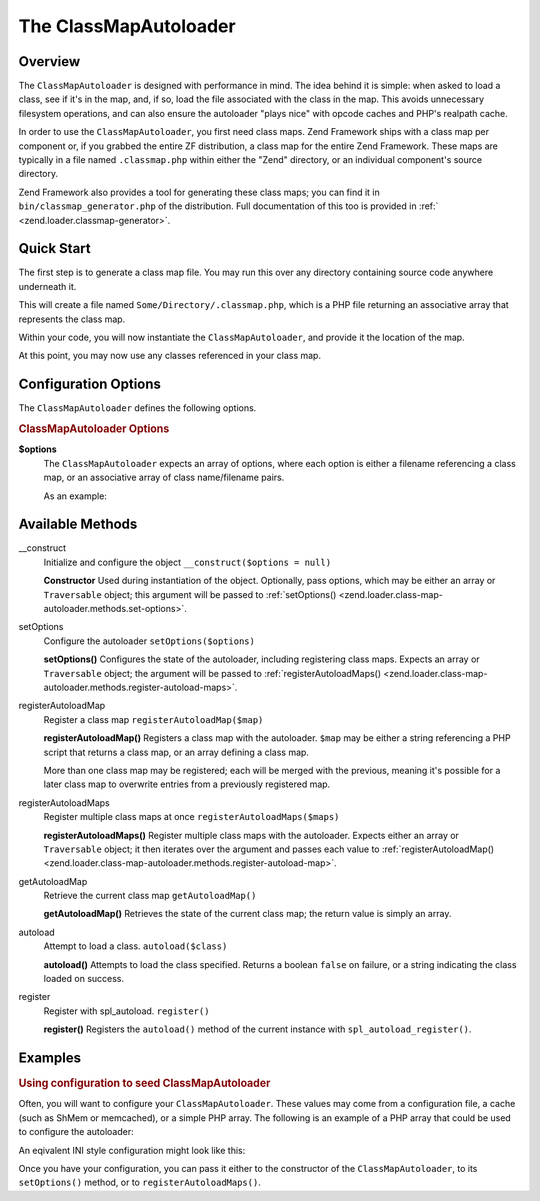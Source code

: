 .. _zend.loader.class-map-autoloader:

The ClassMapAutoloader
======================

.. _zend.loader.class-map-autoloader.intro:

Overview
--------

The ``ClassMapAutoloader`` is designed with performance in mind. The idea behind it is simple: when asked to load a
class, see if it's in the map, and, if so, load the file associated with the class in the map. This avoids
unnecessary filesystem operations, and can also ensure the autoloader "plays nice" with opcode caches and PHP's
realpath cache.

In order to use the ``ClassMapAutoloader``, you first need class maps. Zend Framework ships with a class map per
component or, if you grabbed the entire ZF distribution, a class map for the entire Zend Framework. These maps are
typically in a file named ``.classmap.php`` within either the "Zend" directory, or an individual component's source
directory.

Zend Framework also provides a tool for generating these class maps; you can find it in
``bin/classmap_generator.php`` of the distribution. Full documentation of this too is provided in :ref:`
<zend.loader.classmap-generator>`.

.. _zend.loader.class-map-autoloader.quick-start:

Quick Start
-----------

The first step is to generate a class map file. You may run this over any directory containing source code anywhere
underneath it.

.. code-block:: sh
   :linenos:

   php classmap_generator.php Some/Directory/

This will create a file named ``Some/Directory/.classmap.php``, which is a PHP file returning an associative array
that represents the class map.

Within your code, you will now instantiate the ``ClassMapAutoloader``, and provide it the location of the map.

.. code-block:: php
   :linenos:

   // This example assumes ZF is on your include_path.
   // You could also load the autoloader class from a path relative to the
   // current script, or via an absolute path.
   require_once 'Zend/Loader/ClassMapAutoloader.php';
   $loader = new Zend\Loader\ClassMapAutoloader();

   // Register the class map:
   $loader->registerAutoloadMap('Some/Directory/.classmap.php');

   // Register with spl_autoload:
   $loader->register();

At this point, you may now use any classes referenced in your class map.

.. _zend.loader.class-map-autoloader.options:

Configuration Options
---------------------

The ``ClassMapAutoloader`` defines the following options.

.. rubric:: ClassMapAutoloader Options

**$options**
   The ``ClassMapAutoloader`` expects an array of options, where each option is either a filename referencing a
   class map, or an associative array of class name/filename pairs.

   As an example:

   .. code-block:: php
      :linenos:

      // Configuration defining both a file-based class map, and an array map
      $config = array(
          __DIR__ . '/library/.classmap.php', // file-based class map
          array(                              // array class map
              'Application\Bootstrap' => __DIR__ . '/application/Bootstrap.php',
              'Test\Bootstrap'        => __DIR__ . '/tests/Bootstrap.php',
          ),
      );

.. _zend.loader.class-map-autoloader.methods:

Available Methods
-----------------

.. _zend.loader.class-map-autoloader.methods.constructor:

\__construct
   Initialize and configure the object
   ``__construct($options = null)``

   **Constructor**
   Used during instantiation of the object. Optionally, pass options, which may be either an array or
   ``Traversable`` object; this argument will be passed to :ref:`setOptions()
   <zend.loader.class-map-autoloader.methods.set-options>`.


.. _zend.loader.class-map-autoloader.methods.set-options:

setOptions
   Configure the autoloader
   ``setOptions($options)``

   **setOptions()**
   Configures the state of the autoloader, including registering class maps. Expects an array or ``Traversable``
   object; the argument will be passed to :ref:`registerAutoloadMaps()
   <zend.loader.class-map-autoloader.methods.register-autoload-maps>`.


.. _zend.loader.class-map-autoloader.methods.register-autoload-map:

registerAutoloadMap
   Register a class map
   ``registerAutoloadMap($map)``

   **registerAutoloadMap()**
   Registers a class map with the autoloader. ``$map`` may be either a string referencing a PHP script that returns
   a class map, or an array defining a class map.

   More than one class map may be registered; each will be merged with the previous, meaning it's possible for a
   later class map to overwrite entries from a previously registered map.


.. _zend.loader.class-map-autoloader.methods.register-autoload-maps:

registerAutoloadMaps
   Register multiple class maps at once
   ``registerAutoloadMaps($maps)``

   **registerAutoloadMaps()**
   Register multiple class maps with the autoloader. Expects either an array or ``Traversable`` object; it then
   iterates over the argument and passes each value to :ref:`registerAutoloadMap()
   <zend.loader.class-map-autoloader.methods.register-autoload-map>`.


.. _zend.loader.class-map-autoloader.methods.get-autoload-map:

getAutoloadMap
   Retrieve the current class map
   ``getAutoloadMap()``

   **getAutoloadMap()**
   Retrieves the state of the current class map; the return value is simply an array.


.. _zend.loader.class-map-autoloader.methods.autoload:

autoload
   Attempt to load a class.
   ``autoload($class)``

   **autoload()**
   Attempts to load the class specified. Returns a boolean ``false`` on failure, or a string indicating the class
   loaded on success.


.. _zend.loader.class-map-autoloader.methods.register:

register
   Register with spl_autoload.
   ``register()``

   **register()**
   Registers the ``autoload()`` method of the current instance with ``spl_autoload_register()``.


.. _zend.loader.class-map-autoloader.examples:

Examples
--------

.. _zend.loader.class-map-autoloader.examples.configuration:

.. rubric:: Using configuration to seed ClassMapAutoloader

Often, you will want to configure your ``ClassMapAutoloader``. These values may come from a configuration file, a
cache (such as ShMem or memcached), or a simple PHP array. The following is an example of a PHP array that could be
used to configure the autoloader:

.. code-block:: php
   :linenos:

   // Configuration defining both a file-based class map, and an array map
   $config = array(
   APPLICATION_PATH . '/../library/.classmap.php', // file-based class map
       array(                              // array class map
           'Application\Bootstrap' => APPLICATION_PATH . '/Bootstrap.php',
           'Test\Bootstrap'        => APPLICATION_PATH . '/../tests/Bootstrap.php',
       ),
   );

An eqivalent INI style configuration might look like this:

.. code-block:: ini
   :linenos:

   classmap.library = APPLICATION_PATH "/../library/.classmap.php"
   classmap.resources.Application\Bootstrap = APPLICATION_PATH "/Bootstrap.php"
   classmap.resources.Test\Bootstrap = APPLICATION_PATH "/../tests/Bootstrap.php"

Once you have your configuration, you can pass it either to the constructor of the ``ClassMapAutoloader``, to its
``setOptions()`` method, or to ``registerAutoloadMaps()``.

.. code-block:: php
   :linenos:

   /* The following are all equivalent */

   // To the constructor:
   $loader = new Zend\Loader\ClassMapAutoloader($config);

   // To setOptions():
   $loader = new Zend\Loader\ClassMapAutoloader();
   $loader->setOptions($config);

   // To registerAutoloadMaps():
   $loader = new Zend\Loader\ClassMapAutoloader();
   $loader->registerAutoloadMaps($config);


